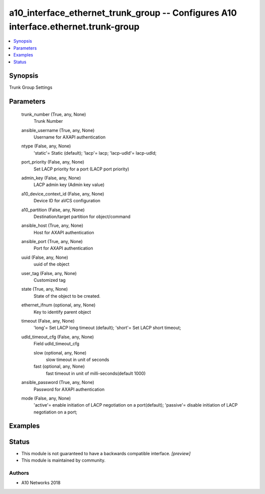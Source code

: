 .. _a10_interface_ethernet_trunk_group_module:


a10_interface_ethernet_trunk_group -- Configures A10 interface.ethernet.trunk-group
===================================================================================

.. contents::
   :local:
   :depth: 1


Synopsis
--------

Trunk Group Settings






Parameters
----------

  trunk_number (True, any, None)
    Trunk Number


  ansible_username (True, any, None)
    Username for AXAPI authentication


  ntype (False, any, None)
    'static'= Static (default); 'lacp'= lacp; 'lacp-udld'= lacp-udld;


  port_priority (False, any, None)
    Set LACP priority for a port (LACP port priority)


  admin_key (False, any, None)
    LACP admin key (Admin key value)


  a10_device_context_id (False, any, None)
    Device ID for aVCS configuration


  a10_partition (False, any, None)
    Destination/target partition for object/command


  ansible_host (True, any, None)
    Host for AXAPI authentication


  ansible_port (True, any, None)
    Port for AXAPI authentication


  uuid (False, any, None)
    uuid of the object


  user_tag (False, any, None)
    Customized tag


  state (True, any, None)
    State of the object to be created.


  ethernet_ifnum (optional, any, None)
    Key to identify parent object


  timeout (False, any, None)
    'long'= Set LACP long timeout (default); 'short'= Set LACP short timeout;


  udld_timeout_cfg (False, any, None)
    Field udld_timeout_cfg


    slow (optional, any, None)
      slow timeout in unit of seconds


    fast (optional, any, None)
      fast timeout in unit of milli-seconds(default 1000)



  ansible_password (True, any, None)
    Password for AXAPI authentication


  mode (False, any, None)
    'active'= enable initiation of LACP negotiation on a port(default); 'passive'= disable initiation of LACP negotiation on a port;









Examples
--------

.. code-block:: yaml+jinja

    





Status
------




- This module is not guaranteed to have a backwards compatible interface. *[preview]*


- This module is maintained by community.



Authors
~~~~~~~

- A10 Networks 2018

